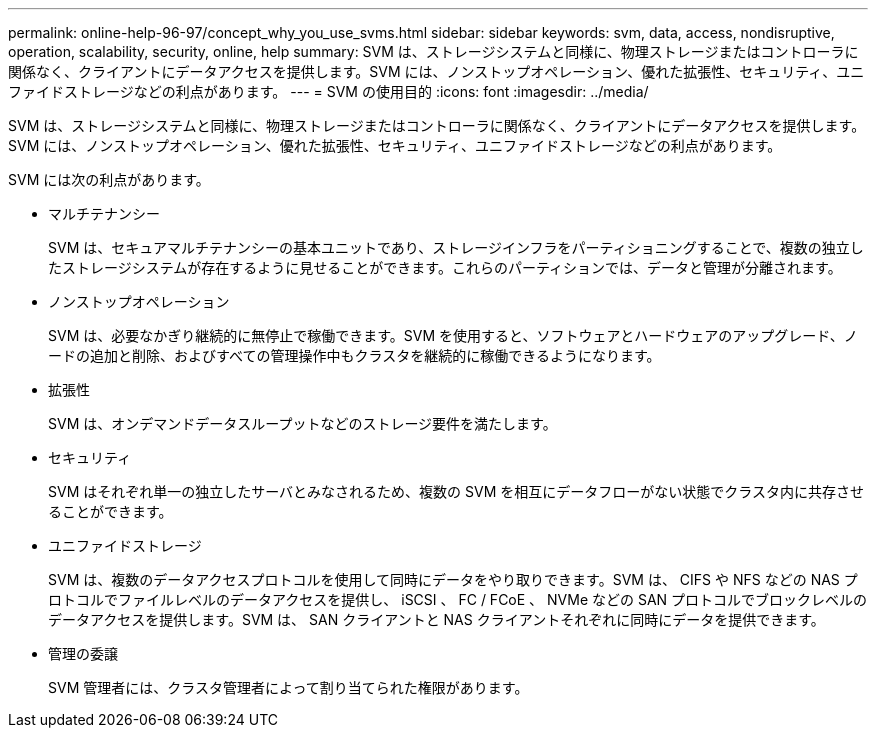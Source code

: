 ---
permalink: online-help-96-97/concept_why_you_use_svms.html 
sidebar: sidebar 
keywords: svm, data, access, nondisruptive, operation, scalability, security, online, help 
summary: SVM は、ストレージシステムと同様に、物理ストレージまたはコントローラに関係なく、クライアントにデータアクセスを提供します。SVM には、ノンストップオペレーション、優れた拡張性、セキュリティ、ユニファイドストレージなどの利点があります。 
---
= SVM の使用目的
:icons: font
:imagesdir: ../media/


[role="lead"]
SVM は、ストレージシステムと同様に、物理ストレージまたはコントローラに関係なく、クライアントにデータアクセスを提供します。SVM には、ノンストップオペレーション、優れた拡張性、セキュリティ、ユニファイドストレージなどの利点があります。

SVM には次の利点があります。

* マルチテナンシー
+
SVM は、セキュアマルチテナンシーの基本ユニットであり、ストレージインフラをパーティショニングすることで、複数の独立したストレージシステムが存在するように見せることができます。これらのパーティションでは、データと管理が分離されます。

* ノンストップオペレーション
+
SVM は、必要なかぎり継続的に無停止で稼働できます。SVM を使用すると、ソフトウェアとハードウェアのアップグレード、ノードの追加と削除、およびすべての管理操作中もクラスタを継続的に稼働できるようになります。

* 拡張性
+
SVM は、オンデマンドデータスループットなどのストレージ要件を満たします。

* セキュリティ
+
SVM はそれぞれ単一の独立したサーバとみなされるため、複数の SVM を相互にデータフローがない状態でクラスタ内に共存させることができます。

* ユニファイドストレージ
+
SVM は、複数のデータアクセスプロトコルを使用して同時にデータをやり取りできます。SVM は、 CIFS や NFS などの NAS プロトコルでファイルレベルのデータアクセスを提供し、 iSCSI 、 FC / FCoE 、 NVMe などの SAN プロトコルでブロックレベルのデータアクセスを提供します。SVM は、 SAN クライアントと NAS クライアントそれぞれに同時にデータを提供できます。

* 管理の委譲
+
SVM 管理者には、クラスタ管理者によって割り当てられた権限があります。


